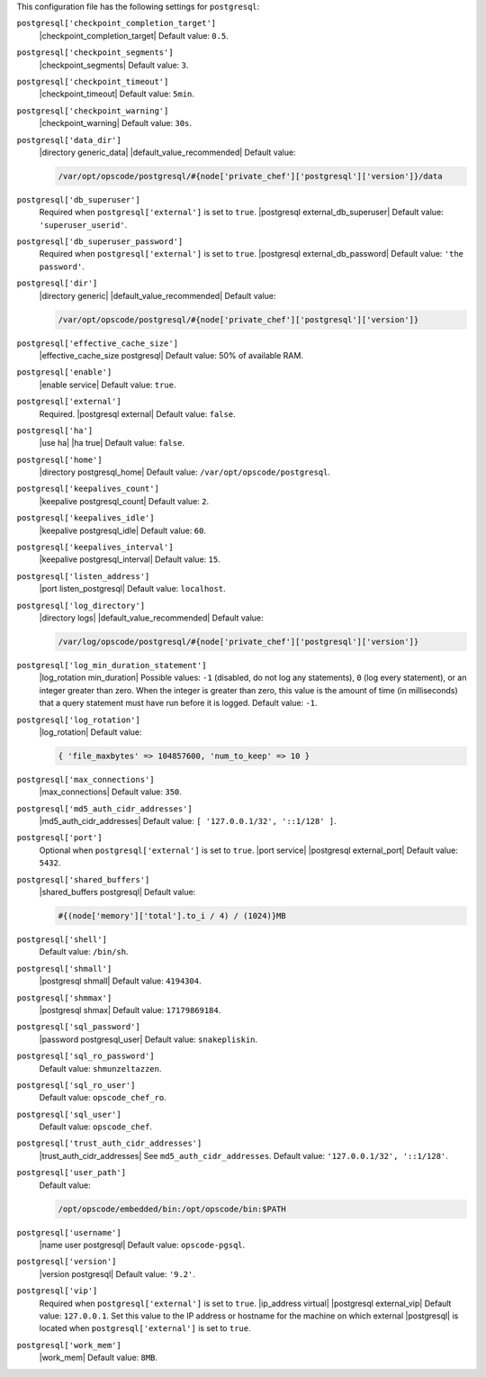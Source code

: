 .. The contents of this file are included in multiple topics.
.. This file should not be changed in a way that hinders its ability to appear in multiple documentation sets.


This configuration file has the following settings for ``postgresql``:

``postgresql['checkpoint_completion_target']``
   |checkpoint_completion_target| Default value: ``0.5``.

``postgresql['checkpoint_segments']``
   |checkpoint_segments| Default value: ``3``.

``postgresql['checkpoint_timeout']``
   |checkpoint_timeout| Default value: ``5min``.

``postgresql['checkpoint_warning']``
   |checkpoint_warning| Default value: ``30s``.

``postgresql['data_dir']``
   |directory generic_data| |default_value_recommended| Default value:

   .. code-block:: ruby

      /var/opt/opscode/postgresql/#{node['private_chef']['postgresql']['version']}/data

``postgresql['db_superuser']``
   Required when ``postgresql['external']`` is set to ``true``. |postgresql external_db_superuser| Default value: ``'superuser_userid'``.

``postgresql['db_superuser_password']``
   Required when ``postgresql['external']`` is set to ``true``. |postgresql external_db_password| Default value: ``'the password'``.

``postgresql['dir']``
   |directory generic| |default_value_recommended| Default value:

   .. code-block:: ruby

      /var/opt/opscode/postgresql/#{node['private_chef']['postgresql']['version']}

``postgresql['effective_cache_size']``
   |effective_cache_size postgresql| Default value: 50% of available RAM.

``postgresql['enable']``
   |enable service| Default value: ``true``.

``postgresql['external']``
   Required. |postgresql external| Default value: ``false``.

``postgresql['ha']``
   |use ha| |ha true| Default value: ``false``.

``postgresql['home']``
   |directory postgresql_home| Default value: ``/var/opt/opscode/postgresql``.

``postgresql['keepalives_count']``
   |keepalive postgresql_count| Default value: ``2``.

``postgresql['keepalives_idle']``
   |keepalive postgresql_idle| Default value: ``60``.

``postgresql['keepalives_interval']``
   |keepalive postgresql_interval| Default value: ``15``.

``postgresql['listen_address']``
   |port listen_postgresql| Default value: ``localhost``.

``postgresql['log_directory']``
   |directory logs| |default_value_recommended| Default value:

   .. code-block:: ruby

      /var/log/opscode/postgresql/#{node['private_chef']['postgresql']['version']}

``postgresql['log_min_duration_statement']``
   |log_rotation min_duration| Possible values: ``-1`` (disabled, do not log any statements), ``0`` (log every statement), or an integer greater than zero. When the integer is greater than zero, this value is the amount of time (in milliseconds) that a query statement must have run before it is logged. Default value: ``-1``.

``postgresql['log_rotation']``
   |log_rotation| Default value:

   .. code-block:: ruby

      { 'file_maxbytes' => 104857600, 'num_to_keep' => 10 }

``postgresql['max_connections']``
   |max_connections| Default value: ``350``.

``postgresql['md5_auth_cidr_addresses']``
   |md5_auth_cidr_addresses| Default value: ``[ '127.0.0.1/32', '::1/128' ]``.

``postgresql['port']``
   Optional when ``postgresql['external']`` is set to ``true``. |port service| |postgresql external_port| Default value: ``5432``.

``postgresql['shared_buffers']``
   |shared_buffers postgresql| Default value:

   .. code-block:: ruby

      #{(node['memory']['total'].to_i / 4) / (1024)}MB

``postgresql['shell']``
   Default value: ``/bin/sh``.

``postgresql['shmall']``
   |postgresql shmall| Default value: ``4194304``.

``postgresql['shmmax']``
   |postgresql shmax| Default value: ``17179869184``.

``postgresql['sql_password']``
   |password postgresql_user| Default value: ``snakepliskin``.

``postgresql['sql_ro_password']``
   Default value: ``shmunzeltazzen``.

``postgresql['sql_ro_user']``
   Default value: ``opscode_chef_ro``.

``postgresql['sql_user']``
   Default value: ``opscode_chef``.

``postgresql['trust_auth_cidr_addresses']``
   |trust_auth_cidr_addresses| See ``md5_auth_cidr_addresses``. Default value: ``'127.0.0.1/32', '::1/128'``.

``postgresql['user_path']``
   Default value:

   .. code-block:: ruby

      /opt/opscode/embedded/bin:/opt/opscode/bin:$PATH

``postgresql['username']``
   |name user postgresql| Default value: ``opscode-pgsql``.

``postgresql['version']``
   |version postgresql| Default value: ``'9.2'``.

``postgresql['vip']``
   Required when ``postgresql['external']`` is set to ``true``. |ip_address virtual| |postgresql external_vip| Default value: ``127.0.0.1``. Set this value to the IP address or hostname for the machine on which external |postgresql| is located when ``postgresql['external']`` is set to ``true``.

``postgresql['work_mem']``
   |work_mem| Default value: ``8MB``.

